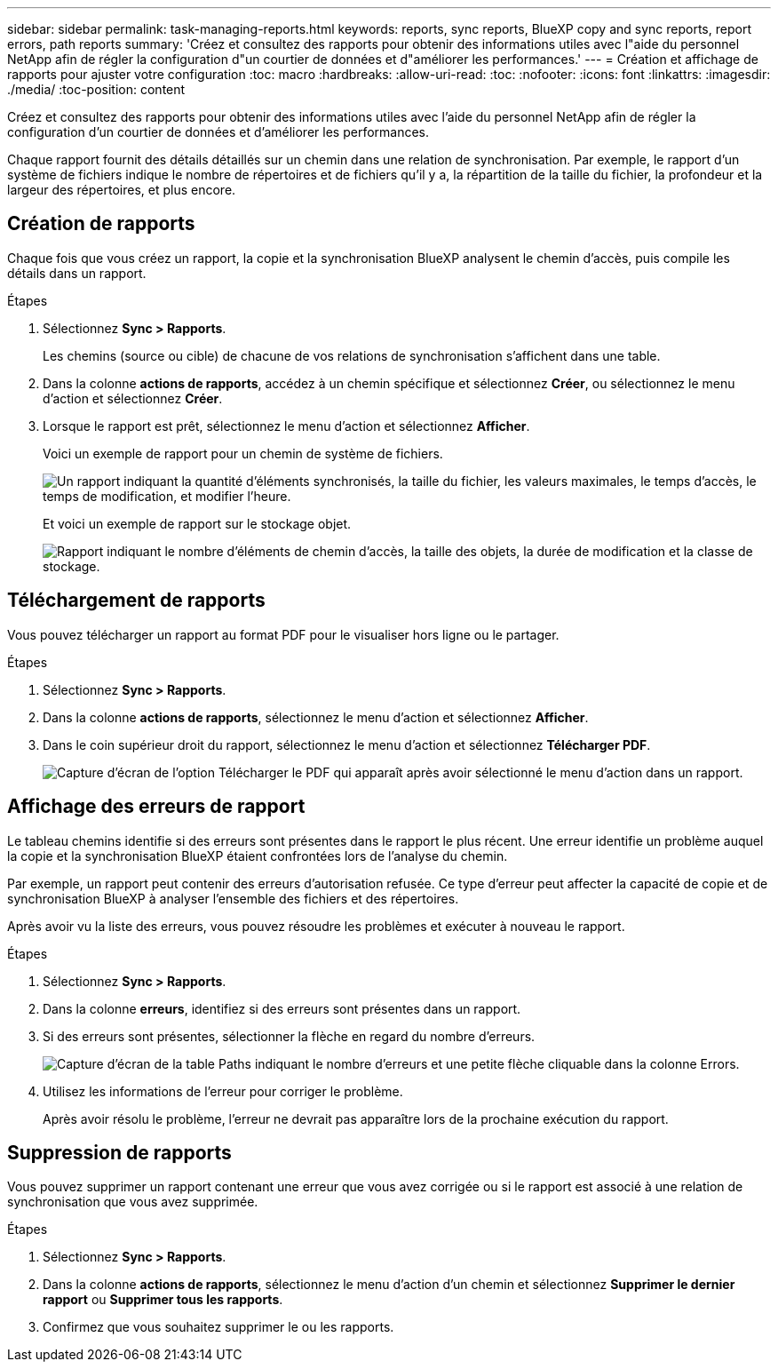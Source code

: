 ---
sidebar: sidebar 
permalink: task-managing-reports.html 
keywords: reports, sync reports, BlueXP copy and sync reports, report errors, path reports 
summary: 'Créez et consultez des rapports pour obtenir des informations utiles avec l"aide du personnel NetApp afin de régler la configuration d"un courtier de données et d"améliorer les performances.' 
---
= Création et affichage de rapports pour ajuster votre configuration
:toc: macro
:hardbreaks:
:allow-uri-read: 
:toc: 
:nofooter: 
:icons: font
:linkattrs: 
:imagesdir: ./media/
:toc-position: content


[role="lead"]
Créez et consultez des rapports pour obtenir des informations utiles avec l'aide du personnel NetApp afin de régler la configuration d'un courtier de données et d'améliorer les performances.

Chaque rapport fournit des détails détaillés sur un chemin dans une relation de synchronisation. Par exemple, le rapport d'un système de fichiers indique le nombre de répertoires et de fichiers qu'il y a, la répartition de la taille du fichier, la profondeur et la largeur des répertoires, et plus encore.



== Création de rapports

Chaque fois que vous créez un rapport, la copie et la synchronisation BlueXP analysent le chemin d'accès, puis compile les détails dans un rapport.

.Étapes
. Sélectionnez *Sync > Rapports*.
+
Les chemins (source ou cible) de chacune de vos relations de synchronisation s'affichent dans une table.

. Dans la colonne *actions de rapports*, accédez à un chemin spécifique et sélectionnez *Créer*, ou sélectionnez le menu d'action et sélectionnez *Créer*.
. Lorsque le rapport est prêt, sélectionnez le menu d'action et sélectionnez *Afficher*.
+
Voici un exemple de rapport pour un chemin de système de fichiers.

+
image:screenshot_sync_report.gif["Un rapport indiquant la quantité d'éléments synchronisés, la taille du fichier, les valeurs maximales, le temps d'accès, le temps de modification, et modifier l'heure."]

+
Et voici un exemple de rapport sur le stockage objet.

+
image:screenshot_sync_report_object.gif["Rapport indiquant le nombre d'éléments de chemin d'accès, la taille des objets, la durée de modification et la classe de stockage."]





== Téléchargement de rapports

Vous pouvez télécharger un rapport au format PDF pour le visualiser hors ligne ou le partager.

.Étapes
. Sélectionnez *Sync > Rapports*.
. Dans la colonne *actions de rapports*, sélectionnez le menu d'action et sélectionnez *Afficher*.
. Dans le coin supérieur droit du rapport, sélectionnez le menu d'action et sélectionnez *Télécharger PDF*.
+
image:screenshot-sync-download-report.png["Capture d'écran de l'option Télécharger le PDF qui apparaît après avoir sélectionné le menu d'action dans un rapport."]





== Affichage des erreurs de rapport

Le tableau chemins identifie si des erreurs sont présentes dans le rapport le plus récent. Une erreur identifie un problème auquel la copie et la synchronisation BlueXP étaient confrontées lors de l'analyse du chemin.

Par exemple, un rapport peut contenir des erreurs d'autorisation refusée. Ce type d'erreur peut affecter la capacité de copie et de synchronisation BlueXP à analyser l'ensemble des fichiers et des répertoires.

Après avoir vu la liste des erreurs, vous pouvez résoudre les problèmes et exécuter à nouveau le rapport.

.Étapes
. Sélectionnez *Sync > Rapports*.
. Dans la colonne *erreurs*, identifiez si des erreurs sont présentes dans un rapport.
. Si des erreurs sont présentes, sélectionner la flèche en regard du nombre d'erreurs.
+
image:screenshot_sync_report_errors.gif["Capture d'écran de la table Paths indiquant le nombre d'erreurs et une petite flèche cliquable dans la colonne Errors."]

. Utilisez les informations de l'erreur pour corriger le problème.
+
Après avoir résolu le problème, l'erreur ne devrait pas apparaître lors de la prochaine exécution du rapport.





== Suppression de rapports

Vous pouvez supprimer un rapport contenant une erreur que vous avez corrigée ou si le rapport est associé à une relation de synchronisation que vous avez supprimée.

.Étapes
. Sélectionnez *Sync > Rapports*.
. Dans la colonne *actions de rapports*, sélectionnez le menu d'action d'un chemin et sélectionnez *Supprimer le dernier rapport* ou *Supprimer tous les rapports*.
. Confirmez que vous souhaitez supprimer le ou les rapports.

